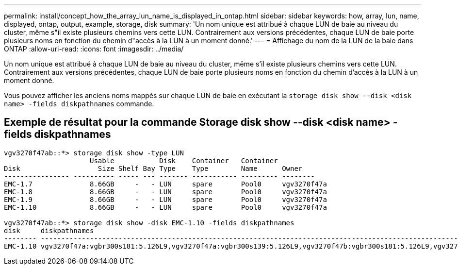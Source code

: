 ---
permalink: install/concept_how_the_array_lun_name_is_displayed_in_ontap.html 
sidebar: sidebar 
keywords: how, array, lun, name, displayed, ontap, output, example, storage, disk 
summary: 'Un nom unique est attribué à chaque LUN de baie au niveau du cluster, même s"il existe plusieurs chemins vers cette LUN. Contrairement aux versions précédentes, chaque LUN de baie porte plusieurs noms en fonction du chemin d"accès à la LUN à un moment donné.' 
---
= Affichage du nom de la LUN de la baie dans ONTAP
:allow-uri-read: 
:icons: font
:imagesdir: ../media/


[role="lead"]
Un nom unique est attribué à chaque LUN de baie au niveau du cluster, même s'il existe plusieurs chemins vers cette LUN. Contrairement aux versions précédentes, chaque LUN de baie porte plusieurs noms en fonction du chemin d'accès à la LUN à un moment donné.

Vous pouvez afficher les anciens noms mappés sur chaque LUN de baie en exécutant la `storage disk show --disk <disk name> -fields diskpathnames` commande.



== Exemple de résultat pour la commande Storage disk show --disk <disk name> -fields diskpathnames

[listing]
----
vgv3270f47ab::*> storage disk show -type LUN
                     Usable           Disk    Container   Container
Disk                   Size Shelf Bay Type    Type        Name      Owner
---------------- ---------- ----- --- ------- ----------- --------- --------
EMC-1.7              8.66GB     -   - LUN     spare       Pool0     vgv3270f47a
EMC-1.8              8.66GB     -   - LUN     spare       Pool0     vgv3270f47a
EMC-1.9              8.66GB     -   - LUN     spare       Pool0     vgv3270f47a
EMC-1.10             8.66GB     -   - LUN     spare       Pool0     vgv3270f47a

vgv3270f47ab::*> storage disk show -disk EMC-1.10 -fields diskpathnames
disk     diskpathnames
-------- -------------------------------------------------------------------------------------------------------------------------------
EMC-1.10 vgv3270f47a:vgbr300s181:5.126L9,vgv3270f47a:vgbr300s139:5.126L9,vgv3270f47b:vgbr300s181:5.126L9,vgv3270f47b:vgbr300s139:5.126L9
----